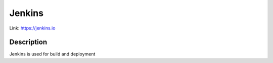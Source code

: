.. _Jenkins:

Jenkins
======

Link:
https://jenkins.io



Description
-----------

Jenkins is used for build and deployment




